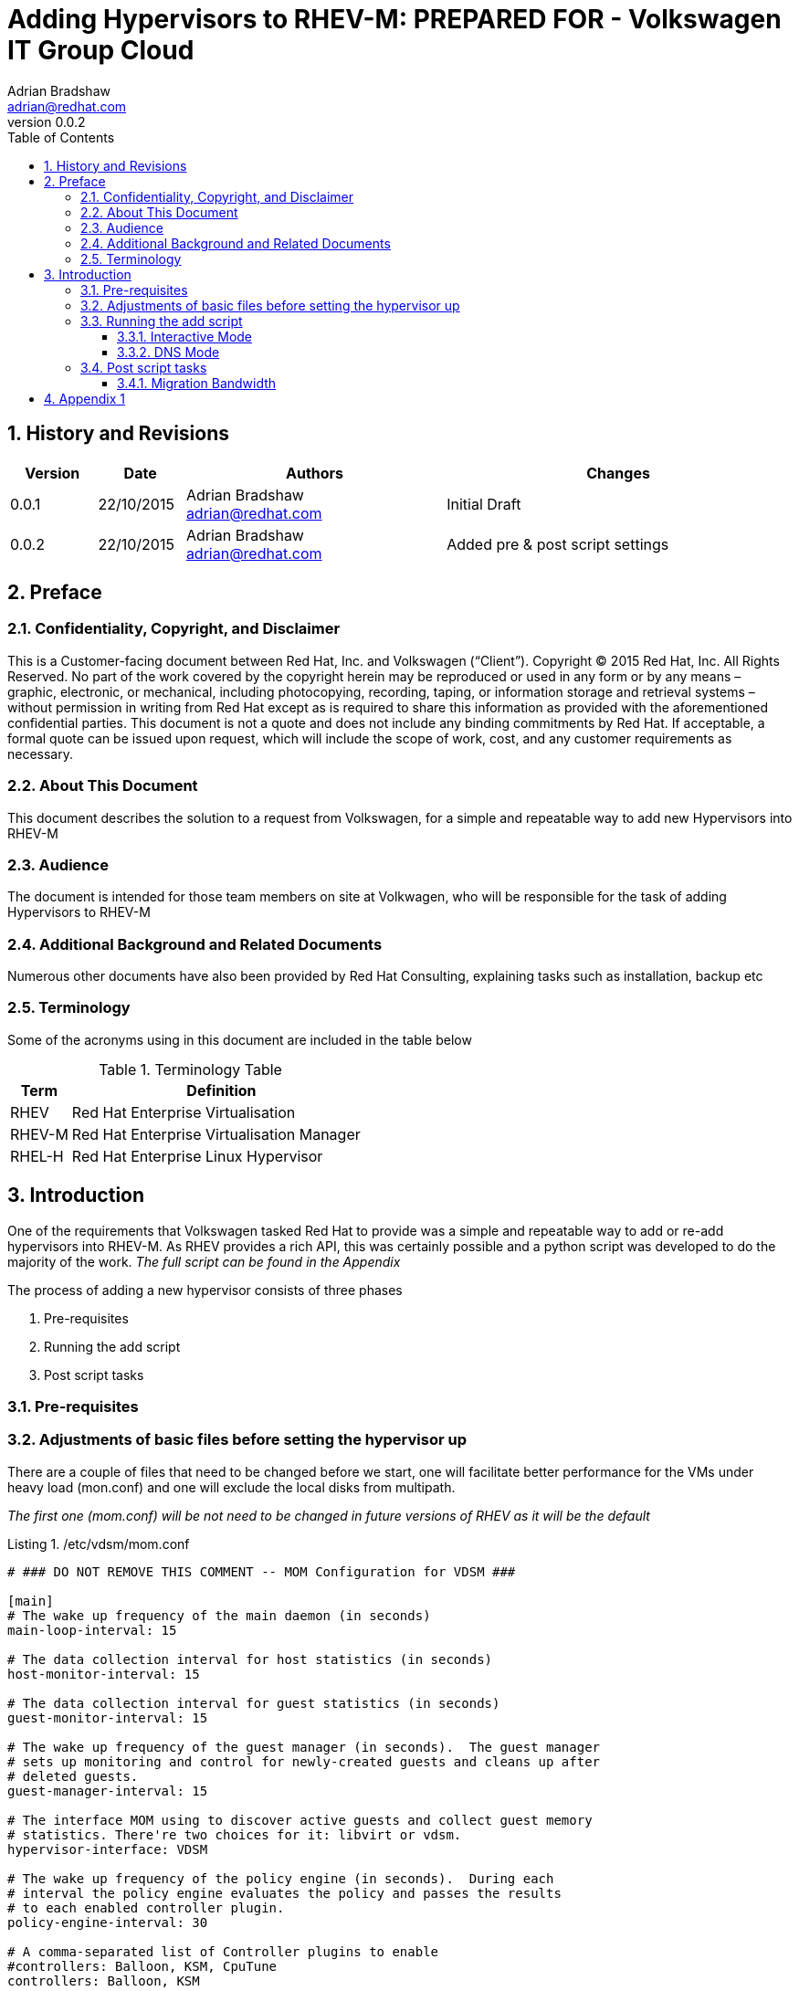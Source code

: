 = {subject}: PREPARED FOR - {customer}
Adrian Bradshaw <adrian@redhat.com>
:subject: Adding Hypervisors to RHEV-M
:description:  Utilising the hv-new.py Script
:doctype: book
:confidentiality: Confidential
:customer:  Volkswagen IT Group Cloud
:listing-caption: Listing
:toc:
:toclevels: 6
:sectnums:
:sectnumlevels: 5
:numbered:
:chapter-label:
:icons: font
ifdef::backend-pdf[]
:title-page-background-image: image:images/EngagementJournalCoverPageLogoNew.jpg[pdfwidth=8.0in,align=center]
:pdf-page-size: A4
:pygments-style: tango
:source-highlighter: pygments
//:source-highlighter: coderay
endif::[]
:revnumber: 0.0.2

//A simple http://asciidoc.org[AsciiDoc] document.

== History and Revisions

[cols=4,cols="1,1,3,4",options=header]
|===
|Version
|Date
|Authors
|Changes

|0.0.1
|22/10/2015
|Adrian Bradshaw adrian@redhat.com
|Initial Draft

|0.0.2
|22/10/2015
|Adrian Bradshaw adrian@redhat.com
|Added pre & post script settings

|===

== Preface
=== Confidentiality, Copyright, and Disclaimer ===
This is a Customer-facing document between Red Hat, Inc. and Volkswagen (“Client”).
Copyright (C) 2015 Red Hat, Inc. All Rights Reserved. No part of the work covered by the copyright herein may be reproduced or used in any form or by any means – graphic, electronic, or mechanical, including photocopying, recording, taping, or information storage and retrieval systems – without permission in writing from Red Hat except as is required to share this information as provided with the aforementioned confidential parties.
This document is not a quote and does not include any binding commitments by Red Hat.
If acceptable, a formal quote can be issued upon request, which will include the scope of work, cost, and any customer requirements as necessary.


=== About This Document
This document describes the solution to a request from Volkswagen, for a simple and repeatable way to add new Hypervisors into RHEV-M


=== Audience
The document is intended for those team members on site at Volkwagen, who will be responsible for the task of adding Hypervisors to RHEV-M


=== Additional Background and Related Documents
Numerous other documents have also been provided by Red Hat Consulting, explaining tasks such as installation, backup etc


=== Terminology
Some of the acronyms using in this document are included in the table below


.Terminology Table
[cols=2,cols="1,5",options=header]
|===
<|Term <|Definition

|RHEV
|Red Hat Enterprise Virtualisation

|RHEV-M
|Red Hat Enterprise Virtualisation Manager

|RHEL-H
|Red Hat Enterprise Linux Hypervisor

|===


== Introduction

One of the requirements that Volkswagen tasked Red Hat to provide was a simple and repeatable way to add or re-add hypervisors into RHEV-M. As RHEV provides a rich API, this was certainly possible and a python script was developed to do the majority of the work. _The full script can be found in the Appendix_

The process of adding a new hypervisor consists of three phases

. Pre-requisites
. Running the add script
. Post script tasks

=== Pre-requisites

=== Adjustments of basic files before setting the hypervisor up

There are a couple of files that need to be changed before we start, one will facilitate better performance for the VMs under heavy load (mon.conf) and one will exclude the local disks from multipath.

__The first one (mom.conf) will be not need to be changed in future versions of RHEV as it will be the default__

./etc/vdsm/mom.conf
----
# ### DO NOT REMOVE THIS COMMENT -- MOM Configuration for VDSM ###

[main]
# The wake up frequency of the main daemon (in seconds)
main-loop-interval: 15

# The data collection interval for host statistics (in seconds)
host-monitor-interval: 15

# The data collection interval for guest statistics (in seconds)
guest-monitor-interval: 15

# The wake up frequency of the guest manager (in seconds).  The guest manager
# sets up monitoring and control for newly-created guests and cleans up after
# deleted guests.
guest-manager-interval: 15

# The interface MOM using to discover active guests and collect guest memory
# statistics. There're two choices for it: libvirt or vdsm.
hypervisor-interface: VDSM

# The wake up frequency of the policy engine (in seconds).  During each
# interval the policy engine evaluates the policy and passes the results
# to each enabled controller plugin.
policy-engine-interval: 30

# A comma-separated list of Controller plugins to enable
#controllers: Balloon, KSM, CpuTune
controllers: Balloon, KSM

# Sets the maximum number of statistic samples to keep for the purpose of
# calculating moving averages.
sample-history-length: 10

# Set this to an existing, writable directory to enable plotting.  For each
# invocation of the program a subdirectory momplot-NNN will be created where NNN
# is a sequence number.  Within that directory, tab-delimited data files will be
# created and updated with all data generated by the configured Collectors.
plot-dir:

# Activate the RPC server on the designated port (-1 to disable).  RPC is
# disabled by default until authentication is added to the protocol.
rpc-port: -1

# At startup, load a policy from the given directory.  If empty, no policy is loaded
policy-dir: /etc/vdsm/mom.d

[logging]
# Set the destination for program log messages.  This can be either 'stdio' or
# a filename.  When the log goes to a file, log rotation will be done
# automatically.
log: /var/log/vdsm/mom.log

# Set the logging verbosity level.  The following levels are supported:
# 5 or debug:   Debugging messages
# 4 or info:    Detailed messages concerning normal program operation
# 3 or warn:    Warning messages (program operation may be impacted)
# 2 or error:   Errors that severely impact program operation
# 1 or critical:  Emergency conditions
# This option can be specified by number or name.
verbosity: info

## The following two variables are used only when logging is directed to a file.
# Set the maximum size of a log file (in bytes) before it is rotated.
max-bytes: 2097152
# Set the maximum number of rotated logs to retain.
backup-count: 5

[host]
# A comma-separated list of Collector plugins to use for Host data collection.
collectors: HostMemory, HostKSM, HostCpu

[guest]
# A comma-separated list of Collector plugins to use for Guest data collection.
collectors: GuestQemuProc, GuestMemoryOptional, GuestBalloon, GuestCpuTune
----

.multipath.conf

----
...
# defaults {
    find_multipaths yes
    user_friendly_names yes
}

devices {
         device {
                         vendor "EMC"
                         product "Invista"
                         product_blacklist "LUNZ"
                         path_grouping_policy "multibus"
                         path_checker "tur"
                         features "0"
                         hardware_handler "0"
                         prio "const"
                         rr_weight "uniform"
                         no_path_retry "5"
         }
}

blacklist {
    device {
         vendor FTS
         product        *
    }
}
----


Additionally in the B2X zone the /etc/hosts has to be extended so it contains every host in the cluster. In B2X this is necessary due to the lack of DNS. If one host can not resolve the other hosts by name, migration will not work.


=== Running the add script

The script is designed to run in three modes

1. Interactive Mode - In this mode, triggered by running the script with no parameters, you will be prompted to enter all the details required
2. DNS Mode - In this mode, trggered by providing just one parameter (the FQDN of the VM) you will still be prompted for each piece of information, but DNS lookups will be used to attempt to provide sensible defaults that can be accepted by simply hittin enter. The script is also Zone aware, again based on the hostname, it will determin if the VM is destined for the **B2X** Zone or the **Intranet** Zone. Subnet masks and gateways will be determined based on this information and provided as defaults, which can be overriden
3. Script mode - This mode in non-interactive, and so all the information must be provided by providing three parameters at run time - **This has not been coded yet**

==== Interactive Mode
In interactive mode, entered by providing zero parameters, you will be required to interactively provide all the information to the script. Some limited error checking, such as checking the format of an IP adddress, is provided but please take care when entering information to the script. You will be given the chance to verify the details before proceeding

.Interactive Mode Example, Intranet Zone
[source]
----
[upxbyx2@lxf02p90 rhev]$ ./hv-new.py
Interactive mode
Please enter the address of the HV as FQDN: lxf102s001.wob.sec.vw.vwg
Please enter the IP for power management: lxf102s001.wob.sec.vw.vwg
Please enter the IP for power management: 10.208.24.66
Please enter the IP address of the first interface: 10.208.24.54
Please enter the mask of the first interface: 255.255.254.0
Please enter the gateway of the first interface: 10.208.24.1
Please enter the IP address of the move NIC: 10.116.100.146
Please enter the mask of the move NIC: 255.255.252.0
Please enter the bonding mode the move NIC (1 or 4): 4

Summary
-------
Using these settings ...
Zone:           intranet
Name:           lxf102s001
FQDN:           lxf102s001.wob.sec.vw.vwg
Host Address:   10.208.24.54/255.255.254.0
Gateway:        10.208.24.1
Fence Address:  10.208.24.66
Move IP:        10.116.100.146/255.255.252.0
Bonding Mode:   4

RHEV-M          https://rhevm-i01.wob.sec.vw.vwg:443/api
Certificate     ./ovirt-intranet-ca.crt

Press any key to continue, or ctrl-c to abort

Connected to Red Hat Enterprise Virtualization Manager successfully!
* Host was added successfully
* Waiting for host to install and reach the Up status
* Host is up
* Setting Host to maintenance
* Host is in maintenance mode
* Configuring the bonds and vlans
* waiting for labeled vlans to attach to the bonds
* Setting move vlan IP address
Finished - HV can now be actiavted when you are ready
----


==== DNS Mode
Below is an example of the script being run in **DNS Mode**. One parameter was passed (lxf102s001.wob.sec.vwg.vw) and then the user was prompted for each piece of information with sensible defaults shown inside square brackets
As mentioned above, the script will determine which zone the VM should be in, and contact the correct RHEV-M instance. If the required certificate is not present, it will be downloaded.

.DNS Mode Example, Intranet Zone
[source]
----
[upxbyx2@lxf02p90 rhev]$ ./hv-new.py  lxf102s001.wob.sec.vw.vwg
DNS mode
Please enter the IP for power management [10.208.24.66]:
Please enter the IP address of the first interface [10.208.24.54]:
Please enter the mask of the first interface [255.255.254.0]:
Please enter the gateway of the first interface [10.208.24.1]:
Please enter the IP address of the move NIC [10.116.100.146]:
Please enter the mask of the move NIC [255.255.252.0]:
Please enter bonding mode (1=Active/Passive 4=LACP) [4]: 1

Summary
-------
Using these settings ...
Zone:           intranet
Name:           lxf102s001
FQDN:           lxf102s001.wob.sec.vw.vwg
Host Address:   10.208.24.54/255.255.254.0
Gateway:        10.208.24.1
Fence Address:  10.208.24.66
Move IP:        10.116.100.146/255.255.252.0
Bonding Mode:   1

Missing certificate, attempting to get from the server
RHEV-M          https://rhevm-i01.wob.sec.vw.vwg:443/api
Certificate     ./ovirt-intranet-ca.crt

Press any key to continue, or ctrl-c to abort

Connected to Red Hat Enterprise Virtualization Manager successfully!
* Host was added successfully
* Waiting for host to install and reach the Up status
* Host is up
* Setting Host to maintenance
* Host is in maintenance mode
* Configuring the bonds and vlans
* waiting for labeled vlans to attach to the bonds
* Setting move vlan IP address
Finished - HV can now be activated when you are ready
----

=== Post script tasks

==== Migration Bandwidth

The defailt setting for migration bandwidth is 32 MiB/s bandwidth which is equal to 256 Mb/s. For most workloads this is perfectly fine. However, in the VW setup we have some **large** VMs (VMs with 1TB of RAM). VMs of this size will necessitate additional configuration. As the migration network is on bond2, which has 10Gbps bonded interfaces, we should increase the migration bandwidth to facilitate the migration of this VM. We should change this to 120 MiB/s.

. Temporarily disable the power management of the hosts.

. Add the below parameter in the [vars] section of /etc/vdsm/vdsm.conf

 [vars]
 ...
 migration_max_bandwidth = 120


. Restart the vdsmd service

    /etc/init.d/vdsmd restart

. Re-enable power management for the hosts



== Appendix 1

.The source code of the **hv.new.py** script
[source,python]
----
#!/usr/bin/python
#
# Script to add new hypervisors into RHEV-M
#
# Version: 1.2.2
#
# adrian@redhat.com
#
# ToDo: Authentication - LDAP
# ToDo: Much more validation ;-)

import sys
import time
import os
import socket
import urllib2
from ovirtsdk.api import API
from ovirtsdk.xml import params

def usage():
  #The wrong number of parametes was entered or --help requested
  print
  print 'Usage: The HV Add script can run in three modes'
  print
  print 'Mode 1 - DNS Mode'
  print '-----------------'
  print 'First mode requires only one parameter - the short hostname'
  print 'All other information is resolved via DNS lookups'
  print 'If any information cannot be resolved, the process will abort'
  print
  print 'Mode 2 - Parameter Mode'
  print '------------------------'
  print 'In this mode, all information is sent to the script via the use of'
  print 'three parameters:'
  print '          ha-add.py <short name> <ilom address> <move address>'
  print
  print 'For example '
  print '          ha-add.py lxf101s001 10.208.24.42 10.116.100.143'
  print
  print 'Mode 3 - interactive'
  print '---------------------'
  print 'If no paramaters are entered at all, it will fallback into interactive'
  print 'mode, prompting for each piece of information required'
  print

def summary():
  print
  print 'Summary'
  print '-------'
  print 'Using these settings ...'
  print('Zone: \t\t%s' % ZONE)
  print('Name: \t\t%s' % HOST_NAME)
  print('FQDN: \t\t%s' % HOST_ADDRESS)
  print('Host Address: \t%s/%s' % (HOST_IP,HOST_MASK))
  print('Gateway: \t%s' % HOST_GATEWAY)
  print('Fence Address: \t%s' % PM_ADDRESS)
  print('Move IP: \t%s/%s' % (HOST_MOVE_IP, HOST_MOVE_MASK))
  print('Bonding Mode: \t%s' % MODE)
  print

def validIP(address):
    parts = address.split(".")
    if len(parts) != 4:
        return False
    for item in parts:
        if not 0 <= int(item) <= 255:
            return False
    return True

def validFQDN(address):
    # simplistic FQDN check (tests for a name with >3 . in it
    parts = address.split(".")
    if len(parts) <= 3:
        return False
    return True

def set_zone(address):
    VAL = address[:6]
    if VAL == "lxf101" or VAL == "lxf102":
      return "intranet"
    else:
      return "b2x"

#sys.exit()
# Main script starts here - Get the total number of args passed to the script
total = len(sys.argv)

VERSION = params.Version(major='3', minor='5')
PM_ADDRESS=""
HOST_NAME=""
HOST_ADDRESS=""
HOST_IP=""
HOST_MASK=""
HOST_GATEWAY=""
HOST_MOVE_IP=""
HOST_MOVE_MASK=""
MODE=""
DOMAIN=""
ZONE=""
PASSWORD=""

if total  == 1:
  #Go interactive and ask for each entry
  print 'Interactive mode'

  # host address is for the address field in the host definition
  while not validFQDN(HOST_ADDRESS):
    HOST_ADDRESS  = raw_input("Please enter the address of the HV as FQDN: ")

  HOST_NAME, DOMAIN = HOST_ADDRESS.split('.', 1)

  while not validIP(PM_ADDRESS):
    # Power management address is the ILOM address, for fencing
    PM_ADDRESS = raw_input("Please enter the IP for power management: ")

  # prompt for some more details
  while not validIP(HOST_IP):
    HOST_IP = raw_input("Please enter the IP address of the first interface: ")

  # we can use the same logic to test mask is ok
  while not validIP(HOST_MASK):
    HOST_MASK = raw_input("Please enter the mask of the first interface: ")

  while not validIP(HOST_GATEWAY):
    HOST_GATEWAY= raw_input("Please enter the gateway of the first interface: ")

  while not validIP(HOST_MOVE_IP):
    HOST_MOVE_IP = raw_input("Please enter the IP address of the move NIC: ")

  while not validIP(HOST_MOVE_MASK):
    HOST_MOVE_MASK = raw_input("Please enter the mask of the move NIC: ")

  #get the bonding mode
  MODE = raw_input("Please enter the bonding mode the move NIC (1 or 4): ")

  #determine the zone based on the hostname
  ZONE = set_zone(HOST_ADDRESS)

  summary()


elif total == 2:
  # Received 1 parameter - need to work out if its a request for help
  # or its a hostname and so we are in DNS mode
  if sys.argv[1] == "--help" or  sys.argv[1] == "-h":
          usage()
          sys.exit()
  else:
    #DNS mode - look up all info via DNS or fail
    print 'DNS mode'

    HOST_NAME, DOMAIN = sys.argv[1].split('.', 1)

    # assuming the masks dont for each zone
    ZONE = set_zone(HOST_NAME)
    if ZONE == "intranet":
      #intranet settings
      HOST_MASK     ="255.255.254.0"
      HOST_MOVE_MASK="255.255.252.0"
      HOST_GATEWAY  ="10.208.24.1"
      MOVE_ADDRESS      = HOST_NAME + "mo.wob.vw.vwg"
    else:
      #b2x settings
      HOST_MASK     ="255.255.254.0"
      HOST_MOVE_MASK="255.255.254.0"
      HOST_GATEWAY  ="10.252.100.4"
      MOVE_ADDRESS      = HOST_NAME + "mo.b2x.vwg"

    #print("move address: %s" % MOVE_ADDRESS)
    HOST_ADDRESS      = HOST_NAME + "." + DOMAIN
    LOM_ADDRESS       = HOST_NAME + "lom." + DOMAIN
    #HOST_IP           = socket.gethostbyname(HOST_ADDRESS)
    #PM_ADDRESS        = socket.gethostbyname(LOM_ADDRESS)
    #HOST_MOVE_IP      = socket.gethostbyname(MOVE_ADDRESS)
    MODE              = 4

    # still ask the questions, but show default answers based on DNS
    TEMP = socket.gethostbyname(LOM_ADDRESS)
    if TEMP:
        RESULT = raw_input("Please enter the IP for power management [" + str(TEMP) +"]: ")
    else:
        RESULT = raw_input("Please enter the IP for power management :")
    PM_ADDRESS = RESULT or TEMP

    # ip address of the first interface
    TEMP = socket.gethostbyname(HOST_ADDRESS)
    if TEMP:
            RESULT = raw_input("Please enter the IP address of the first interface [" + str(TEMP) +"]: ")
    else:
            RESULT = raw_input("Please enter the IP address of the first interface: ")
    HOST_IP = RESULT or TEMP

    # mask of the main interface
    TEMP = HOST_MASK
    if TEMP:
            RESULT = raw_input("Please enter the mask of the first interface [" + str(TEMP) +"]: ")
    else:
            RESULT = raw_input("Please enter the mask of the first interface :")
    HOST_MASK = RESULT or TEMP

    # ip gateway of the first interface
    TEMP = HOST_GATEWAY
    if TEMP:
            RESULT = raw_input("Please enter the gateway of the first interface [" + str(TEMP) +"]: ")
    else:
            RESULT = raw_input("Please enter the gateway of the first interface: ")
    HOST_GATEWAY = RESULT or TEMP

    TEMP = socket.gethostbyname(MOVE_ADDRESS)
    if TEMP:
            RESULT = raw_input("Please enter the IP address of the move NIC [" + str(TEMP) +"]: ")
    else:
            RESULT = raw_input("Please enter the IP address of the move NIC:")
    HOST_MOVE_IP = RESULT or TEMP

    # mask of the move interface
    TEMP = HOST_MOVE_MASK
    if TEMP:
            RESULT = raw_input("Please enter the mask of the move NIC [" + str(TEMP) +"]: ")
    else:
            RESULT = raw_input("Please enter the mask of the move NIC:")
    HOST_MOVE_MASK = RESULT or TEMP

    # bonding mode
    TEMP = MODE
    if TEMP:
            RESULT = raw_input("Please enter bonding mode (1=Active/Passive 4=LACP) [" + str(TEMP) +"]: ")
    else:
            RESULT = raw_input("Please enter bonding mode (1=Active/Passive 4=LACP: ")
    MODE = RESULT or TEMP

    summary()


elif total == 4:
  # All details are spcified as parameters on the command line
  print 'Script mode: Three parameters detected - not implememnted yet'
  sys.exit()
  print

else:
  # Wrong number of parameters - dispaly usage
  usage()

#################################################

# set the parameters based on which zone
if ZONE == "intranet":
  URL =           'https://rhevm-i01.wob.sec.vw.vwg:443/api'
  USERNAME =      'admin@internal'
  PASSWORD =      'SYkxHmj_h2'
  INTRANET_CA =   './ovirt-intranet-ca.crt'
  #lets just check that the certificates are in place
  while not os.path.isfile(INTRANET_CA):
    print "Missing certificate, attempting to get from the server"
    CERT = urllib2.urlopen("https://rhevm-i01.wob.sec.vw.vwg/ca.crt")
    output = open(INTRANET_CA,'wb')
    output.write(CERT.read())
    output.close()
  CA = INTRANET_CA
  DC_NAME =       'default'
  CLUSTER_NAME =  'lxf117f118c002'
  #STORAGE_NAME =  'S001M_lxf117f118c001_VPLEX'
  ROOT_PASSWORD = 'RedHat1!'

else:
  URL =           'https://rhevm-b01.wob.sec.vw.vwg:443/api'
  USERNAME =      'admin@internal'
  PASSWORD =      '9LYOpJQX5y'
  B2X_CA =        './ovirt-b2x-ca.crt'
  #lets just check that the certificates are in place
  while not os.path.isfile(B2X_CA):
    print "Missing certificate, attempting to get from the server"
    CERT = urllib2.urlopen("https://rhevm-b01.wob.sec.vw.vwg/ca.crt")
    output = open(B2X_CA,'wb')
    output.write(CERT.read())
    output.close()
  CA =  B2X_CA
  DC_NAME =       'default'
  CLUSTER_NAME =  'lxf117f118c002'
  #STORAGE_NAME =  'S001M_lxf117f118c001_VPLEX'
  ROOT_PASSWORD = 'RedHat1!'

print('RHEV-M \t\t%s' % URL)
print('Certificate \t%s' %  CA)
print

# Give them the option to review before proceding
os.system('read -s -n 1 -p "Press any key to continue, or ctrl-c to abort"')
print
print

try:
        api = API(url=URL, username=USERNAME, password=PASSWORD, ca_file=CA)
        print "Connected to %s successfully!" % api.get_product_info().name

except Exception as err:
        print "Connection failed: %s" % err



sys.exit()
# this is where the main work is done
# -----------------------------------

try:
    pm = params.PowerManagement()
    pm.set_type('ipmilan')
    pm.set_enabled(True)
    pm.set_address(PM_ADDRESS)
    pm.set_username('fencinguser')
    pm.set_password('8Y#6smB+z63q')
    pm.set_kdump_detection(True)

    if api.hosts.add(params.Host(name=HOST_NAME,
                     address=HOST_ADDRESS,
                     cluster=api.clusters.get(CLUSTER_NAME),
                     root_password=ROOT_PASSWORD,
                     power_management=pm)):
        print '* Host was added successfully'
        print '* Waiting for host to install and reach the Up status'
        while api.hosts.get(HOST_NAME).status.state != 'up':
            time.sleep(1)
        print "* Host is up"
    if api.hosts.get(HOST_NAME).deactivate():
        print '* Setting Host to maintenance'
        #print '* Waiting for host to reach maintenance status'
        while api.hosts.get(HOST_NAME).status.state != 'maintenance':
            time.sleep(1)
        print '* Host is in maintenance mode'

except Exception as e:
    print 'Failed to install Host:\n%s' % str(e)


# Configure the network
nic0 = params.HostNIC(name = 'enp8s0f0', network =  params.Network(), boot_protocol='none',  ip=params.IP(address=None, netmask=None, gateway=None))
nic1 = params.HostNIC(name = 'enp8s0f1', network =  params.Network(), boot_protocol='none',  ip=params.IP(address=None, netmask=None, gateway=None))

nic2 = params.HostNIC(name = 'ens3f0', network =  params.Network(), boot_protocol='none',  ip=params.IP(address=None, netmask=None, gateway=None))
nic3 = params.HostNIC(name = 'ens4f0', network =  params.Network(), boot_protocol='none',  ip=params.IP(address=None, netmask=None, gateway=None))
nic4 = params.HostNIC(name = 'ens3f1', network =  params.Network(), boot_protocol='none',  ip=params.IP(address=None, netmask=None, gateway=None))
nic5 = params.HostNIC(name = 'ens4f1', network =  params.Network(), boot_protocol='none',  ip=params.IP(address=None, netmask=None, gateway=None))

print "* Configuring the bonds and vlans"
# bond
bond = params.Bonding(
   slaves = params.Slaves(host_nic = [ nic0, nic1 ]),
            options = params.Options(
                        option = [
                          params.Option(name = 'miimon', value = '100'),
                          params.Option(name = 'mode', value = '1'),
                          params.Option(name = 'primary', value = 'enp8s0f0')
                        ]
                        )
                      )

# management network on top of the bond
managementNetwork = params.HostNIC(network = params.Network(name = 'rhevm'),
                      name = 'bond0',
                      boot_protocol = 'static',
                          ip = params.IP(
                          address = HOST_IP,
                          netmask = HOST_MASK,
                          gateway = HOST_GATEWAY),
                      override_configuration = True,
                      bonding = bond)

# now attempt the next bond
bond1 = params.Bonding(
   slaves = params.Slaves(host_nic = [ nic2, nic3 ]),
            options = params.Options(
                        option = [
                          params.Option(name = 'miimon', value = '100'),
                          params.Option(name = 'mode', value = MODE),
                          params.Option(name = 'primary', value = 'ens3f0')
                          ]
                        )
                      )

# management network on top of the bond
backendNetwork = params.HostNIC( #network = params.Network(name = 'vlan007'),
                      name = 'bond1',
                      boot_protocol = 'none',
                      override_configuration = True,
                      bonding = bond1)

# now attempt the last bond
bond2 = params.Bonding(
   slaves = params.Slaves(host_nic = [ nic4, nic5 ]),
            options = params.Options(
                        option = [
                          params.Option(name = 'miimon', value = '100'),
                          params.Option(name = 'mode', value = MODE),
                          params.Option(name = 'primary', value = 'ens3f1')
                          ]
                        )
                      )

# Management network on top of the bond
HeSyMoNetwork = params.HostNIC( #network = params.Network(name = 'vlan032'),
                      name = 'bond2',
                      boot_protocol = 'none',
                      override_configuration = True,
                      bonding = bond2)

# Now apply the rhevm network configuration
host = api.hosts.get(HOST_NAME)
host.nics.setupnetworks(params.Action(force = False, check_connectivity = True, host_nics = params.HostNics(host_nic = [ managementNetwork,backendNetwork,HeSyMoNetwork ] )))


# Add the labels to teh bonds, so vlans are assigned correctly
try:
        host.nics.get('bond1').labels.add(params.Label(id='BackEnd'))
        host.nics.get('bond2').labels.add(params.Label(id='HeSyMo'))

except Exception as err:
        print "Add label failed for %s" % err
        sys.exit(1)

# Wait for network to sync
print "* waiting for labeled vlans to attach to the bonds"
time.sleep(15)


# Set the IP address of the move network
print "* Setting move vlan IP address"
try:
        if ZONE == "b2x":
            nic = host.nics.get(name='bond2.33')
        else:
            nic = host.nics.get(name='bond2.32')

        nic.set_boot_protocol('static')
        nic.set_ip(params.IP(address=HOST_MOVE_IP, netmask=HOST_MOVE_MASK,gateway=None))
        nic.update()

except Exception as err:
        print "Setting move net IP address failed"
        sys.exit(1)

# Finally save all the settings
try:
        host.commitnetconfig()
        print "Finished - HV can now be actiavted when you are ready"
except:
        print "Problem saving the settings, you could click save on the general tab of the Host to fix"
----
